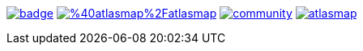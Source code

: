 image:https://maven-badges.herokuapp.com/maven-central/io.atlasmap/atlas-parent/badge.svg?style=flat-square[caption="Runtime @ Maven Central", link=https://maven-badges.herokuapp.com/maven-central/io.atlasmap/atlas-parent/]
image:https://badge.fury.io/js/%40atlasmap%2Fatlasmap.svg[caption="UI @ NPM", link=https://badge.fury.io/js/%40atlasmap%2Fatlasmap]
image:https://badges.gitter.im/atlasmap/community.png[caption="Gitter chat", link=https://gitter.im/atlasmap/community]
image:https://img.shields.io/github/discussions/atlasmap/atlasmap[caption="GitHub Discussions", link=https://github.com/atlasmap/atlasmap/discussions]
